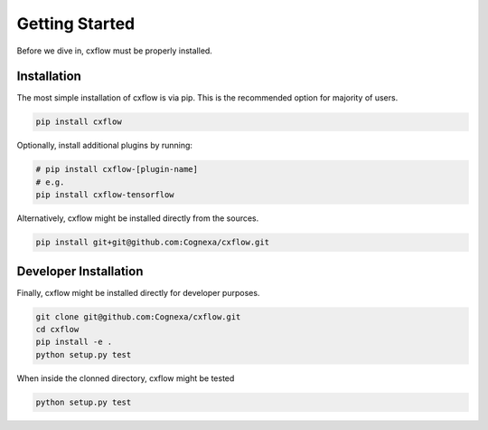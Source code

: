 Getting Started
###############

Before we dive in, cxflow must be properly installed.

Installation
************

The most simple installation of cxflow is via pip.
This is the recommended option for majority of users.

.. code-block:: bash

    pip install cxflow

Optionally, install additional plugins by running:

.. code-block:: bash

    # pip install cxflow-[plugin-name]
    # e.g.
    pip install cxflow-tensorflow

Alternatively, cxflow might be installed directly from the sources.

.. code-block:: bash

    pip install git+git@github.com:Cognexa/cxflow.git

Developer Installation
**********************

Finally, cxflow might be installed directly for developer purposes.

.. code-block:: bash

    git clone git@github.com:Cognexa/cxflow.git
    cd cxflow
    pip install -e .
    python setup.py test

When inside the clonned directory, cxflow might be tested

.. code-block:: bash

    python setup.py test
